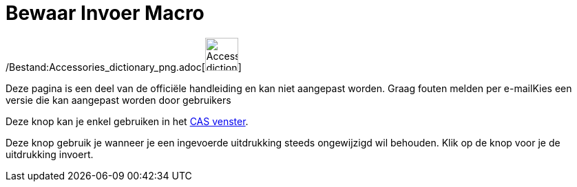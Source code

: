 = Bewaar Invoer Macro
:page-en: tools/Keep_Input_Tool
ifdef::env-github[:imagesdir: /nl/modules/ROOT/assets/images]

/Bestand:Accessories_dictionary_png.adoc[image:48px-Accessories_dictionary.png[Accessories
dictionary.png,width=48,height=48]]

Deze pagina is een deel van de officiële handleiding en kan niet aangepast worden. Graag fouten melden per
e-mail[.mw-selflink .selflink]##Kies een versie die kan aangepast worden door gebruikers##

Deze knop kan je enkel gebruiken in het xref:/CAS_venster.adoc[CAS venster].

Deze knop gebruik je wanneer je een ingevoerde uitdrukking steeds ongewijzigd wil behouden. Klik op de knop voor je de
uitdrukking invoert.
